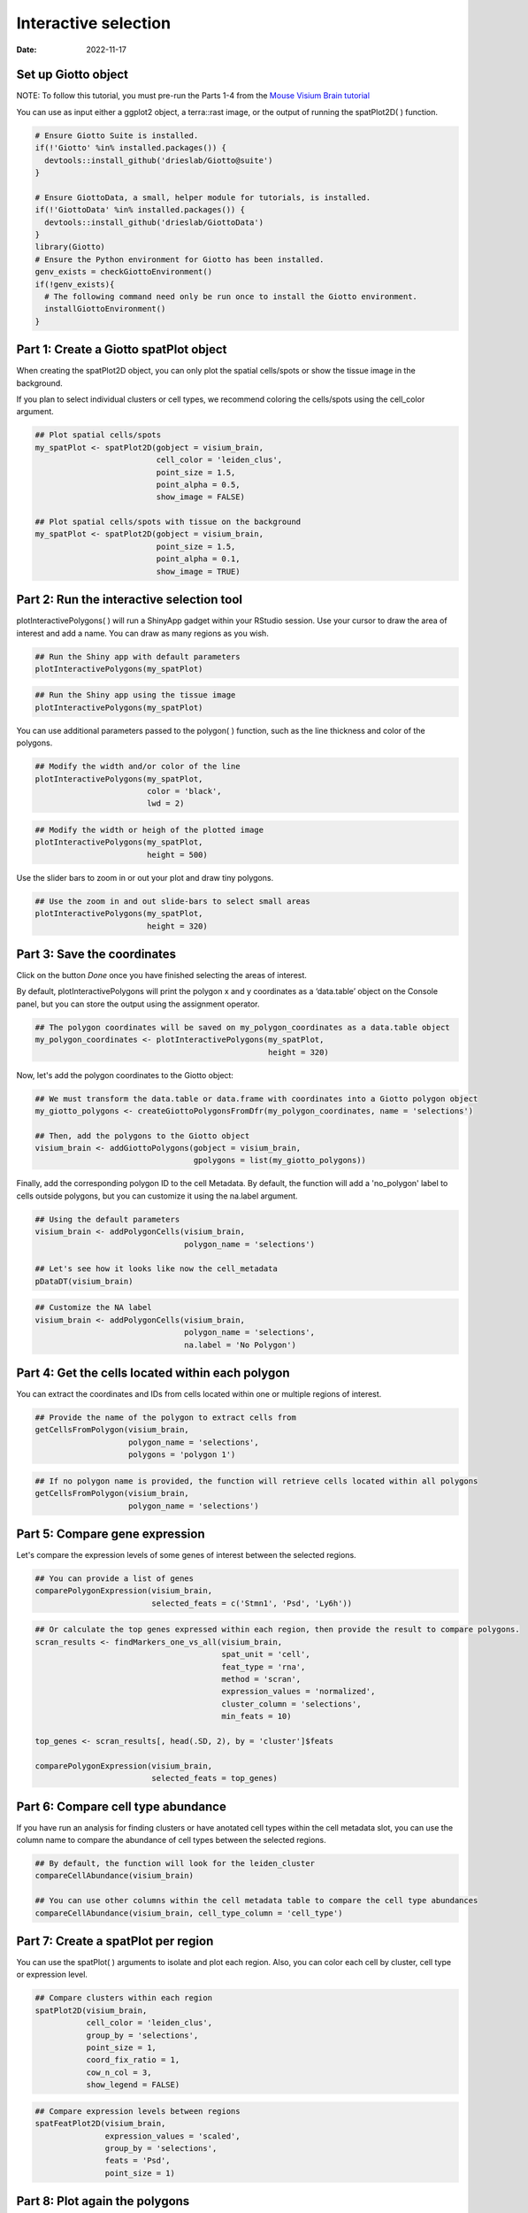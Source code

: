 =========================
Interactive selection
=========================

:Date: 2022-11-17

Set up Giotto object
=========================

NOTE: To follow this tutorial, you must pre-run the Parts 1-4 from the `Mouse Visium Brain tutorial <../datasets/mouse_visium_brain.html>`__

You can use as input either a ggplot2 object, a terra::rast image, or the output of running the spatPlot2D( ) function.

.. container:: cell

   .. code:: r

      # Ensure Giotto Suite is installed.
      if(!'Giotto' %in% installed.packages()) {
        devtools::install_github('drieslab/Giotto@suite')
      }

      # Ensure GiottoData, a small, helper module for tutorials, is installed.
      if(!'GiottoData' %in% installed.packages()) {
        devtools::install_github('drieslab/GiottoData')
      }
      library(Giotto)
      # Ensure the Python environment for Giotto has been installed.
      genv_exists = checkGiottoEnvironment()
      if(!genv_exists){
        # The following command need only be run once to install the Giotto environment.
        installGiottoEnvironment()
      }

Part 1: Create a Giotto spatPlot object
=================================================

When creating the spatPlot2D object, you can only plot the spatial cells/spots or show the tissue image in the background.

If you plan to select individual clusters or cell types, we recommend coloring the cells/spots using the cell_color argument.

.. container:: cell

   .. code:: r

      ## Plot spatial cells/spots
      my_spatPlot <- spatPlot2D(gobject = visium_brain,
                                cell_color = 'leiden_clus',
                                point_size = 1.5,
                                point_alpha = 0.5,
                                show_image = FALSE)

      ## Plot spatial cells/spots with tissue on the background
      my_spatPlot <- spatPlot2D(gobject = visium_brain,
                                point_size = 1.5,
                                point_alpha = 0.1,
                                show_image = TRUE)

Part 2: Run the interactive selection tool
====================================

plotInteractivePolygons( ) will run a ShinyApp gadget within your RStudio session. Use your cursor to draw the area of interest and add a name. You can draw as many regions as you wish.

.. container:: cell

   .. code:: r

      ## Run the Shiny app with default parameters
      plotInteractivePolygons(my_spatPlot)

.. image:: /images/images_pkgdown/interactive_selection/vignette_221013/1-interactive_brain_spots.png
   :width: 50.0%

.. container:: cell

   .. code:: r

      ## Run the Shiny app using the tissue image
      plotInteractivePolygons(my_spatPlot)

.. image:: /images/images_pkgdown/interactive_selection/vignette_221013/2-interactive_brain_tissue.png
   :width: 50.0%

You can use additional parameters passed to the polygon( ) function, such as the line thickness and color of the polygons.

.. container:: cell

   .. code:: r

      ## Modify the width and/or color of the line
      plotInteractivePolygons(my_spatPlot,
                              color = 'black',
                              lwd = 2)

.. image:: /images/images_pkgdown/interactive_selection/vignette_221013/3-interactive_brain_black.png
   :width: 50.0%

.. container:: cell

   .. code:: r

      ## Modify the width or heigh of the plotted image
      plotInteractivePolygons(my_spatPlot,
                              height = 500)

.. image:: /images/images_pkgdown/interactive_selection/vignette_221013/4-interactive_brain_height.png
   :width: 50.0%

Use the slider bars to zoom in or out your plot and draw tiny polygons.

.. container:: cell

   .. code:: r

      ## Use the zoom in and out slide-bars to select small areas
      plotInteractivePolygons(my_spatPlot,
                              height = 320)

.. image:: /images/images_pkgdown/interactive_selection/vignette_221013/5-interactive_brain_zoom.png
   :width: 50.0%

Part 3: Save the coordinates
===========================

Click on the button *Done* once you have finished selecting the areas of interest.

By default, plotInteractivePolygons will print the polygon x and y coordinates as a ‘data.table’ object on the Console panel, but you can store the output using the assignment operator.


.. container:: cell

   .. code:: r

      ## The polygon coordinates will be saved on my_polygon_coordinates as a data.table object
      my_polygon_coordinates <- plotInteractivePolygons(my_spatPlot,
                                                        height = 320)

.. image:: /images/images_pkgdown/interactive_selection/vignette_221013/6-my_polygon_coordinates.png
   :width: 30.0%


Now, let's add the polygon coordinates to the Giotto object:

.. container:: cell

   .. code:: r

      ## We must transform the data.table or data.frame with coordinates into a Giotto polygon object
      my_giotto_polygons <- createGiottoPolygonsFromDfr(my_polygon_coordinates, name = 'selections')

      ## Then, add the polygons to the Giotto object
      visium_brain <- addGiottoPolygons(gobject = visium_brain,
                                        gpolygons = list(my_giotto_polygons))

Finally, add the corresponding polygon ID to the cell Metadata. By default, the function will add a 'no_polygon' label to cells outside polygons, but you can customize it using the na.label argument.

.. container:: cell

   .. code:: r

      ## Using the default parameters
      visium_brain <- addPolygonCells(visium_brain,
                                      polygon_name = 'selections')

      ## Let's see how it looks like now the cell_metadata
      pDataDT(visium_brain)

.. image:: /images/images_pkgdown/interactive_selection/vignette_221013/7-new_metadata.png
   :width: 80.0%

.. container:: cell

   .. code:: r

      ## Customize the NA label
      visium_brain <- addPolygonCells(visium_brain,
                                      polygon_name = 'selections',
                                      na.label = 'No Polygon')

.. image:: /images/images_pkgdown/interactive_selection/vignette_221013/8-new_metadata_customized.png
   :width: 80.0%

Part 4: Get the cells located within each polygon
===========================

You can extract the coordinates and IDs from cells located within one or multiple regions of interest.

.. container:: cell

   .. code:: r

      ## Provide the name of the polygon to extract cells from
      getCellsFromPolygon(visium_brain,
                          polygon_name = 'selections',
                          polygons = 'polygon 1')

.. image:: /images/images_pkgdown/interactive_selection/vignette_221013/9-get_cells_polygon_1.png
   :width: 55.0%

.. container:: cell

   .. code:: r

      ## If no polygon name is provided, the function will retrieve cells located within all polygons
      getCellsFromPolygon(visium_brain,
                          polygon_name = 'selections')

.. image:: /images/images_pkgdown/interactive_selection/vignette_221013/10-get_cells.png
   :width: 55.0%

Part 5: Compare gene expression
===========================

Let's compare the expression levels of some genes of interest between the selected regions.

.. container:: cell

   .. code:: r

      ## You can provide a list of genes
      comparePolygonExpression(visium_brain,
                               selected_feats = c('Stmn1', 'Psd', 'Ly6h'))


.. image:: /images/images_pkgdown/interactive_selection/vignette_221013/11-compare_genes.png
   :width: 50.0%

.. container:: cell

   .. code:: r

      ## Or calculate the top genes expressed within each region, then provide the result to compare polygons.
      scran_results <- findMarkers_one_vs_all(visium_brain,
                                              spat_unit = 'cell',
                                              feat_type = 'rna',
                                              method = 'scran',
                                              expression_values = 'normalized',
                                              cluster_column = 'selections',
                                              min_feats = 10)

      top_genes <- scran_results[, head(.SD, 2), by = 'cluster']$feats

      comparePolygonExpression(visium_brain,
                               selected_feats = top_genes)


.. image:: /images/images_pkgdown/interactive_selection/vignette_221013/12-compare_topgenes.png
   :width: 50.0%

Part 6: Compare cell type abundance
===========================

If you have run an analysis for finding clusters or have anotated cell types within the cell metadata slot, you can use the column name to compare the abundance of cell types between the selected regions.

.. container:: cell

   .. code:: r

      ## By default, the function will look for the leiden_cluster
      compareCellAbundance(visium_brain)

      ## You can use other columns within the cell metadata table to compare the cell type abundances
      compareCellAbundance(visium_brain, cell_type_column = 'cell_type')

.. image:: /images/images_pkgdown/interactive_selection/vignette_221013/13-compare_cell_abundance.png
   :width: 50.0%


Part 7: Create a spatPlot per region
===========================

You can use the spatPlot( ) arguments to isolate and plot each region. Also, you can color each cell by cluster, cell type or expression level.

.. container:: cell

   .. code:: r

      ## Compare clusters within each region
      spatPlot2D(visium_brain,
                 cell_color = 'leiden_clus',
                 group_by = 'selections',
                 point_size = 1,
                 coord_fix_ratio = 1,
                 cow_n_col = 3,
                 show_legend = FALSE)

.. image:: /images/images_pkgdown/interactive_selection/vignette_221013/14-compare_spatplots.png
   :width: 80.0%

.. container:: cell

   .. code:: r

      ## Compare expression levels between regions
      spatFeatPlot2D(visium_brain,
                     expression_values = 'scaled',
                     group_by = 'selections',
                     feats = 'Psd',
                     point_size = 1)

.. image:: /images/images_pkgdown/interactive_selection/vignette_221013/15-compare_spatfeatplot.png
   :width: 80.0%

Part 8: Plot again the polygons
===========================

You can plot again all or some drawn polygons. The minimal input is the Giotto object containing polygon coordinates within the spatial_info slot, as well as the spatial plot.

.. container:: cell

   .. code:: r

      ## Plot all polygons
      plotPolygons(visium_brain,
                   polygon_name = 'selections',
                   x = my_spatPlot)

.. image:: /images/images_pkgdown/interactive_selection/vignette_221013/16-plotPolygons.png
   :width: 50.0%

Additionaly, you can plot a few polygons by providing a vector with the polygon IDs.

.. container:: cell

   .. code:: r

      ## Plot a subset of polygons
      plotPolygons(visium_brain,
                   polygon_name = 'selections',
                   x = my_spatPlot,
                   polygons = 'polygon 2')

.. image:: /images/images_pkgdown/interactive_selection/vignette_221013/17-plotPolygon2.png
   :width: 50.0%
